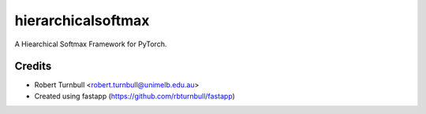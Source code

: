 ================================================================
hierarchicalsoftmax
================================================================

.. start-badges

|testing badge| |coverage badge| |docs badge| |black badge| |fastapp badge|

.. |testing badge| image:: https://github.com/rbturnbull/hierarchicalsoftmax/actions/workflows/testing.yml/badge.svg
    :target: https://github.com/rbturnbull/hierarchicalsoftmax/actions

.. |docs badge| image:: https://github.com/rbturnbull/hierarchicalsoftmax/actions/workflows/docs.yml/badge.svg
    :target: https://rbturnbull.github.io/hierarchicalsoftmax
    
.. |black badge| image:: https://img.shields.io/badge/code%20style-black-000000.svg
    :target: https://github.com/psf/black
    
.. |coverage badge| image:: https://img.shields.io/endpoint?url=https://gist.githubusercontent.com/rbturnbull/f99aea7ea203d16edd063a8dd5ed395f/raw/coverage-badge.json
    :target: https://rbturnbull.github.io/hierarchicalsoftmax/coverage/

.. |fastapp badge| image:: https://img.shields.io/badge/MLOps-fastapp-fuchsia.svg
    :target: https://github.com/rbturnbull/fastapp
    
.. end-badges

A Hiearchical Softmax Framework for PyTorch.

Credits
==================================

* Robert Turnbull <robert.turnbull@unimelb.edu.au>
* Created using fastapp (https://github.com/rbturnbull/fastapp)

